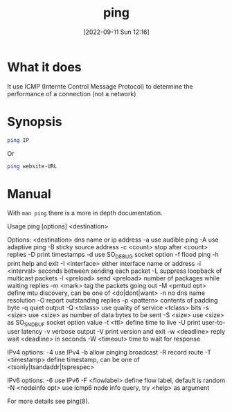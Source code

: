 #+title:      ping
#+date:       [2022-09-11 Sun 12:16]
#+filetags:   :networking:tool:tryhackme:
#+identifier: 20220911T121657

* What it does
It use ICMP (Internte Control Message Protocol) to determine the performance of a connection (not a network)
* Synopsis
#+BEGIN_SRC bash
ping IP
#+END_SRC
Or
#+BEGIN_SRC bash
ping website-URL
#+END_SRC
* Manual
With ~man ping~ there is a more in depth documentation.
#+begin_export
Usage
  ping [options] <destination>

Options:
  <destination>      dns name or ip address
  -a                 use audible ping
  -A                 use adaptive ping
  -B                 sticky source address
  -c <count>         stop after <count> replies
  -D                 print timestamps
  -d                 use SO_DEBUG socket option
  -f                 flood ping
  -h                 print help and exit
  -I <interface>     either interface name or address
  -i <interval>      seconds between sending each packet
  -L                 suppress loopback of multicast packets
  -l <preload>       send <preload> number of packages while waiting replies
  -m <mark>          tag the packets going out
  -M <pmtud opt>     define mtu discovery, can be one of <do|dont|want>
  -n                 no dns name resolution
  -O                 report outstanding replies
  -p <pattern>       contents of padding byte
  -q                 quiet output
  -Q <tclass>        use quality of service <tclass> bits
  -s <size>          use <size> as number of data bytes to be sent
  -S <size>          use <size> as SO_SNDBUF socket option value
  -t <ttl>           define time to live
  -U                 print user-to-user latency
  -v                 verbose output
  -V                 print version and exit
  -w <deadline>      reply wait <deadline> in seconds
  -W <timeout>       time to wait for response

IPv4 options:
  -4                 use IPv4
  -b                 allow pinging broadcast
  -R                 record route
  -T <timestamp>     define timestamp, can be one of <tsonly|tsandaddr|tsprespec>

IPv6 options:
  -6                 use IPv6
  -F <flowlabel>     define flow label, default is random
  -N <nodeinfo opt>  use icmp6 node info query, try <help> as argument

For more details see ping(8).
#+end_export
